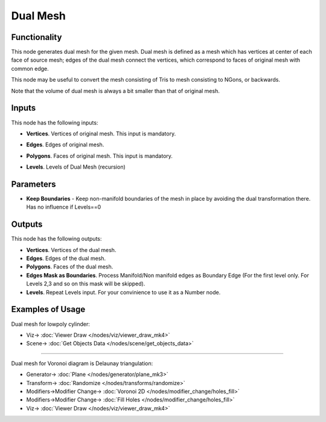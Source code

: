Dual Mesh
=========

.. image:: https://github.com/satabol/pyQuadriFlow/assets/14288520/3f124c3b-1974-47a3-9cd0-8be2df01c496
  :target: https://github.com/satabol/pyQuadriFlow/assets/14288520/3f124c3b-1974-47a3-9cd0-8be2df01c496

Functionality
-------------

This node generates dual mesh for the given mesh. Dual mesh is defined as a
mesh which has vertices at center of each face of source mesh; edges of the
dual mesh connect the vertices, which correspond to faces of original mesh with
common edge.

This node may be useful to convert the mesh consisting of Tris to mesh
consisting to NGons, or backwards.

Note that the volume of dual mesh is always a bit smaller than that of original mesh.

.. image:: https://user-images.githubusercontent.com/14288520/200946357-32156894-b4dd-43f3-b1af-918c920a619d.png
  :target: https://user-images.githubusercontent.com/14288520/200946357-32156894-b4dd-43f3-b1af-918c920a619d.png

Inputs
------

.. image:: https://github.com/nortikin/sverchok/assets/14288520/982ac4df-55df-4301-a3ba-bcb986904b35
  :target: https://github.com/nortikin/sverchok/assets/14288520/982ac4df-55df-4301-a3ba-bcb986904b35

This node has the following inputs:

- **Vertices**. Vertices of original mesh. This input is mandatory.
- **Edges**. Edges of original mesh.
- **Polygons**. Faces of original mesh. This input is mandatory.
- **Levels**. Levels of Dual Mesh (recursion)

  .. image:: https://github.com/nortikin/sverchok/assets/14288520/080a9e60-bc6c-451e-97d3-4d29d8596121
    :target: https://github.com/nortikin/sverchok/assets/14288520/080a9e60-bc6c-451e-97d3-4d29d8596121

Parameters
----------

.. image:: https://github.com/nortikin/sverchok/assets/14288520/307d5cfd-3998-4cfb-86e1-0cc8e264316c
  :target: https://github.com/nortikin/sverchok/assets/14288520/307d5cfd-3998-4cfb-86e1-0cc8e264316c

- **Keep Boundaries** - Keep non-manifold boundaries of the mesh in place by avoiding the dual transformation there. Has no influence if Levels==0

  .. image:: https://github.com/nortikin/sverchok/assets/14288520/1c27f774-4d50-4db6-9f87-131a3f594590
    :target: https://github.com/nortikin/sverchok/assets/14288520/1c27f774-4d50-4db6-9f87-131a3f594590

Outputs
-------
.. image:: https://github.com/nortikin/sverchok/assets/14288520/919676b2-6d15-4148-9bcd-1921577fda1c
  :target: https://github.com/nortikin/sverchok/assets/14288520/919676b2-6d15-4148-9bcd-1921577fda1c

This node has the following outputs:

- **Vertices**. Vertices of the dual mesh.
- **Edges**. Edges of the dual mesh.
- **Polygons**. Faces of the dual mesh.
- **Edges Mask as Boundaries**. Process Manifold/Non manifold edges as Boundary Edge (For the first level only. For Levels 2,3 and so on this mask will be skipped).
- **Levels**. Repeat Levels input. For your convinience to use it as a Number node.

Examples of Usage
-----------------

Dual mesh for lowpoly cylinder:

.. image:: https://github.com/nortikin/sverchok/assets/14288520/493b98a1-65af-4d8c-b4dd-f7fda2a9586d
  :target: https://github.com/nortikin/sverchok/assets/14288520/493b98a1-65af-4d8c-b4dd-f7fda2a9586d

* Viz-> :doc:`Viewer Draw </nodes/viz/viewer_draw_mk4>`
* Scene-> :doc:`Get Objects Data </nodes/scene/get_objects_data>`

---------

Dual mesh for Voronoi diagram is Delaunay triangulation:

.. image:: https://user-images.githubusercontent.com/14288520/200948444-d01e794a-b3df-4422-bb72-c75434326422.png
  :target: https://user-images.githubusercontent.com/14288520/200948444-d01e794a-b3df-4422-bb72-c75434326422.png

* Generator-> :doc:`Plane </nodes/generator/plane_mk3>`
* Transform-> :doc:`Randomize </nodes/transforms/randomize>`
* Modifiers->Modifier Change-> :doc:`Voronoi 2D </nodes/modifier_change/holes_fill>`
* Modifiers->Modifier Change-> :doc:`Fill Holes </nodes/modifier_change/holes_fill>`
* Viz-> :doc:`Viewer Draw </nodes/viz/viewer_draw_mk4>`